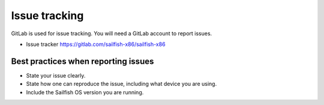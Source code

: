 Issue tracking
==============

GitLab is used for issue tracking. You will need a GitLab account to report issues.

- Issue tracker https://gitlab.com/sailfish-x86/sailfish-x86

Best practices when reporting issues
------------------------------------

- State your issue clearly.
- State how one can reproduce the issue, including what device you are using.
- Include the Sailfish OS version you are running.
